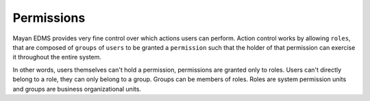 ===========
Permissions
===========

Mayan EDMS provides very fine control over which actions users can
perform. Action control works by allowing ``roles``, that are composed of
``groups`` of ``users`` to be granted a ``permission`` such that the holder of
that permission can exercise it throughout the entire system.

.. blockdiag::

   blockdiag {
      user [ label = 'Users' ];
      group [ label = 'Groups' ];
      role [ label = 'Roles' ];
      permission [ label = 'Permissions' ];


      user -> group -> role <- permission;
   }

In other words, users themselves can't hold a permission, permissions are
granted only to roles. Users can't directly belong to a role, they can only
belong to a group. Groups can be members of roles. Roles are system permission
units and groups are business organizational units.
